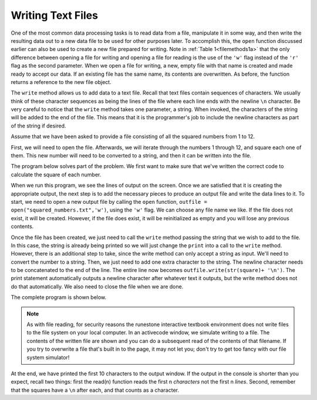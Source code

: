 ..  Copyright (C)  Brad Miller, David Ranum, Jeffrey Elkner, Peter Wentworth, Allen B. Downey, Chris
    Meyers, and Dario Mitchell.  Permission is granted to copy, distribute
    and/or modify this document under the terms of the GNU Free Documentation
    License, Version 1.3 or any later version published by the Free Software
    Foundation; with Invariant Sections being Forward, Prefaces, and
    Contributor List, no Front-Cover Texts, and no Back-Cover Texts.  A copy of
    the license is included in the section entitled "GNU Free Documentation
    License".

.. qnum::
   :prefix: files-7-
   :start: 1

Writing Text Files
------------------

One of the most common data processing tasks is to read data from a file,
manipulate it in some way, and then write the resulting data out to a new data file to be used
for other purposes later. To accomplish this, the ``open`` function discussed earlier can also be
used to create a new file prepared for writing. Note in :ref:`Table 1<filemethods1a>`
that the only difference between opening a file for writing and opening a file for reading is
the use of the ``'w'`` flag instead of the ``'r'`` flag as the second parameter. When we open
a file for writing, a new, empty file with that name is created and made ready to accept our
data. If an existing file has the same name, its contents are overwritten. As before, the
function returns a reference to the new file object.

The ``write`` method allows us to add data to a text file. Recall that text files
contain sequences of characters. We usually think of these character sequences as being the
lines of the file where each line ends with the newline ``\n`` character. Be very careful to
notice that the ``write`` method takes one parameter, a string. When invoked, the characters of
the string will be added to the end of the file. This means that it is the programmer's job to
include the newline characters as part of the string if desired.

Assume that we have been asked to provide a file consisting of all the squared numbers from 1
to 12.

First, we will need to open the file. Afterwards, we will iterate through the numbers 1 through
12, and square each one of them. This new number will need to be converted to a string, and
then it can be written into the file.

The program below solves part of the problem. We first want to make sure that we've written the
correct code to calculate the square of each number.

.. activecode:: ac9_7_1

    for number in range(1, 13):
        square = number * number
        print(square)

When we run this program, we see the lines of output on the screen. Once we are satisfied that
it is creating the appropriate output, the next step is to add the necessary pieces to produce
an output file and write the data lines to it. To start, we need to open a new output file by
calling the ``open`` function, ``outfile = open("squared_numbers.txt",'w')``, using the ``'w'``
flag.  We can choose any file name we like. If the file does not exist, it will be created.
However, if the file does exist, it will be reinitialized as empty and you will lose any
previous contents.

Once the file has been created, we just need to call the ``write`` method passing the string
that we wish to add to the file. In this case, the string is already being printed so we will
just change the ``print`` into a call to the ``write`` method. However, there is an additional
step to take, since the write method can only accept a string as input. We'll need to convert
the number to a string. Then, we just need to add one extra character to the string. The
newline character needs to be concatenated to the end of the line. The entire line now becomes
``outfile.write(str(square)+ '\n')``. The print statement automatically outputs a newline
character after whatever text it outputs, but the write method does not do that automatically.
We also need to close the file when we are done.

The complete program is shown below.

.. note::

    As with file reading, for security reasons the runestone interactive textbook environment does not write files to the file system on your local computer. In an activecode window, we simulate writing to a file. The contents of the written file are shown and you can do a subsequent read of the contents of that filename.  If you try to overwrite a file that's built in to the page, it may not let you; don't try to get too fancy with our file system simulator!



.. activecode:: ac9_7_2
    :nocodelens:

    filename = "squared_numbers.txt"
    outfile = open(filename, "w")

    for number in range(1, 13):
        square = number * number
        outfile.write(str(square) + "\n")

    outfile.close()

    infile = open(filename, "r")
    first10 = infile.read(10)
    print(first10)
    infile.close()

At the end, we have printed the first 10 characters to the output window. 
If the output in the console is shorter than you expect, recall two things: first the read(n) function reads the first n *characters* not the first n *lines*. Second, remember that the squares have a ``\n`` after each, and that counts as a character.

